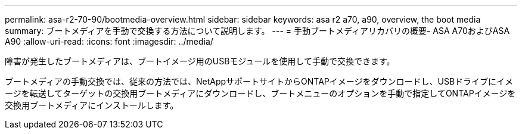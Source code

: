 ---
permalink: asa-r2-70-90/bootmedia-overview.html 
sidebar: sidebar 
keywords: asa r2 a70, a90, overview, the boot media 
summary: ブートメディアを手動で交換する方法について説明します。 
---
= 手動ブートメディアリカバリの概要- ASA A70およびASA A90
:allow-uri-read: 
:icons: font
:imagesdir: ../media/


[role="lead"]
障害が発生したブートメディアは、ブートイメージ用のUSBモジュールを使用して手動で交換できます。

ブートメディアの手動交換では、従来の方法では、NetAppサポートサイトからONTAPイメージをダウンロードし、USBドライブにイメージを転送してターゲットの交換用ブートメディアにダウンロードし、ブートメニューのオプションを手動で指定してONTAPイメージを交換用ブートメディアにインストールします。

